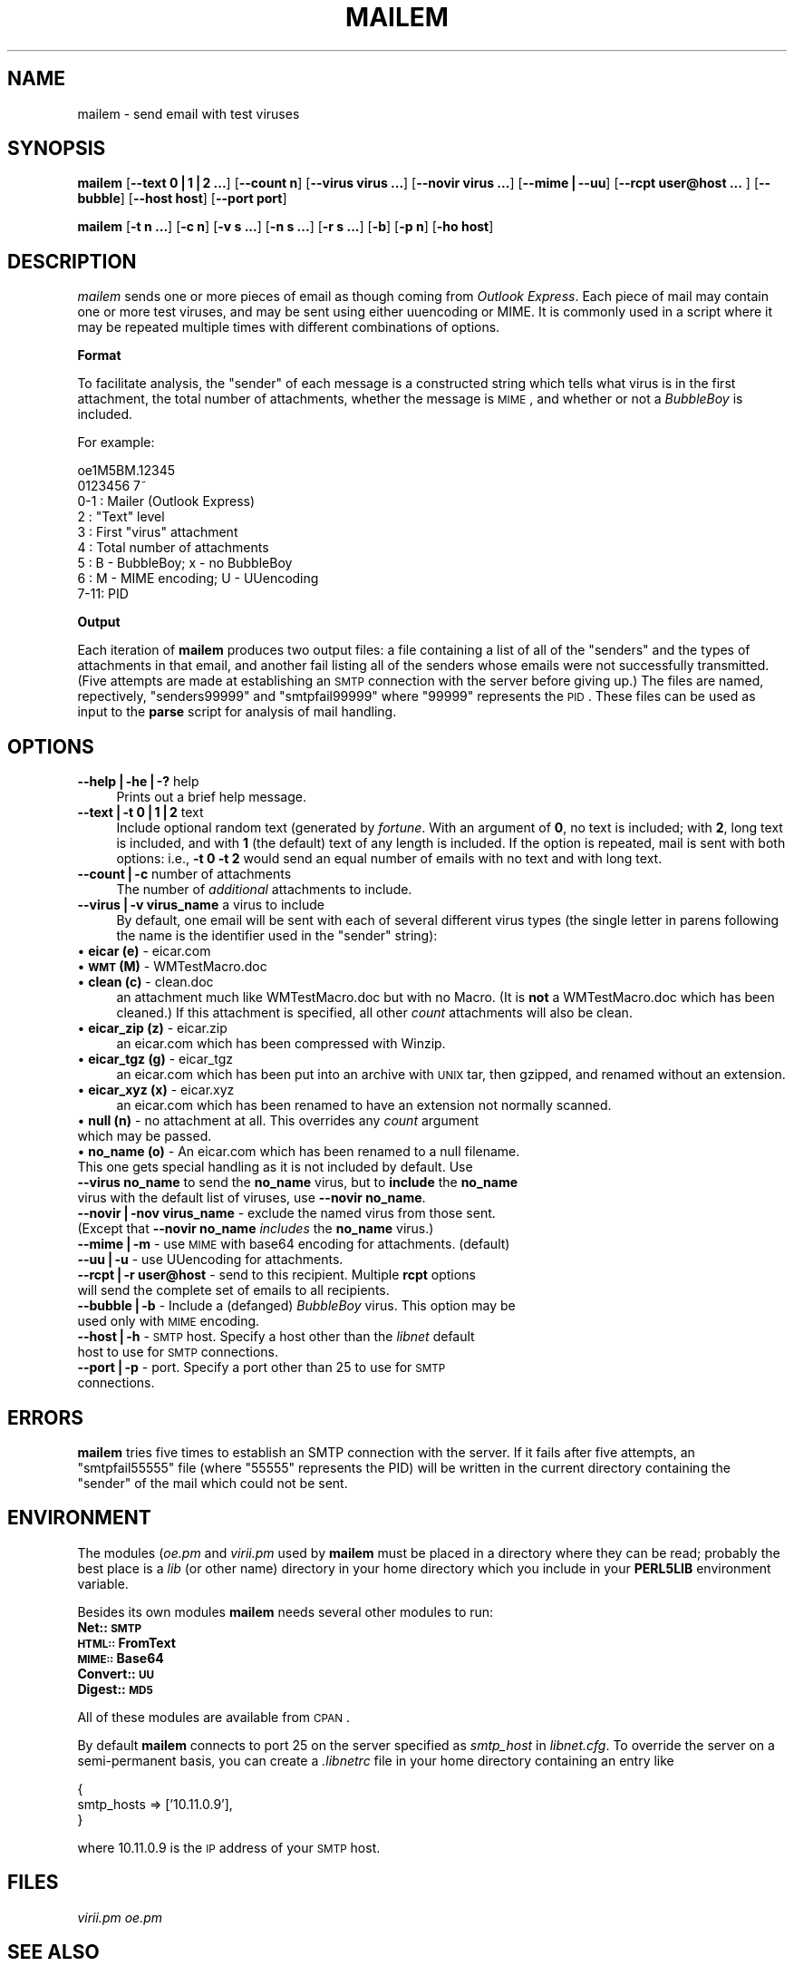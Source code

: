 .rn '' }`
''' $RCSfile$$Revision$$Date$
'''
''' $Log$
'''
.de Sh
.br
.if t .Sp
.ne 5
.PP
\fB\\$1\fR
.PP
..
.de Sp
.if t .sp .5v
.if n .sp
..
.de Ip
.br
.ie \\n(.$>=3 .ne \\$3
.el .ne 3
.IP "\\$1" \\$2
..
.de Vb
.ft CW
.nf
.ne \\$1
..
.de Ve
.ft R

.fi
..
'''
'''
'''     Set up \*(-- to give an unbreakable dash;
'''     string Tr holds user defined translation string.
'''     Bell System Logo is used as a dummy character.
'''
.tr \(*W-|\(bv\*(Tr
.ie n \{\
.ds -- \(*W-
.ds PI pi
.if (\n(.H=4u)&(1m=24u) .ds -- \(*W\h'-12u'\(*W\h'-12u'-\" diablo 10 pitch
.if (\n(.H=4u)&(1m=20u) .ds -- \(*W\h'-12u'\(*W\h'-8u'-\" diablo 12 pitch
.ds L" ""
.ds R" ""
'''   \*(M", \*(S", \*(N" and \*(T" are the equivalent of
'''   \*(L" and \*(R", except that they are used on ".xx" lines,
'''   such as .IP and .SH, which do another additional levels of
'''   double-quote interpretation
.ds M" """
.ds S" """
.ds N" """""
.ds T" """""
.ds L' '
.ds R' '
.ds M' '
.ds S' '
.ds N' '
.ds T' '
'br\}
.el\{\
.ds -- \(em\|
.tr \*(Tr
.ds L" ``
.ds R" ''
.ds M" ``
.ds S" ''
.ds N" ``
.ds T" ''
.ds L' `
.ds R' '
.ds M' `
.ds S' '
.ds N' `
.ds T' '
.ds PI \(*p
'br\}
.\"	If the F register is turned on, we'll generate
.\"	index entries out stderr for the following things:
.\"		TH	Title 
.\"		SH	Header
.\"		Sh	Subsection 
.\"		Ip	Item
.\"		X<>	Xref  (embedded
.\"	Of course, you have to process the output yourself
.\"	in some meaninful fashion.
.if \nF \{
.de IX
.tm Index:\\$1\t\\n%\t"\\$2"
..
.nr % 0
.rr F
.\}
.TH MAILEM 1 "perl 5.005, patch 03" "20/Jun/2000" "User Contributed Perl Documentation"
.UC
.if n .hy 0
.if n .na
.ds C+ C\v'-.1v'\h'-1p'\s-2+\h'-1p'+\s0\v'.1v'\h'-1p'
.de CQ          \" put $1 in typewriter font
.ft CW
'if n "\c
'if t \\&\\$1\c
'if n \\&\\$1\c
'if n \&"
\\&\\$2 \\$3 \\$4 \\$5 \\$6 \\$7
'.ft R
..
.\" @(#)ms.acc 1.5 88/02/08 SMI; from UCB 4.2
.	\" AM - accent mark definitions
.bd B 3
.	\" fudge factors for nroff and troff
.if n \{\
.	ds #H 0
.	ds #V .8m
.	ds #F .3m
.	ds #[ \f1
.	ds #] \fP
.\}
.if t \{\
.	ds #H ((1u-(\\\\n(.fu%2u))*.13m)
.	ds #V .6m
.	ds #F 0
.	ds #[ \&
.	ds #] \&
.\}
.	\" simple accents for nroff and troff
.if n \{\
.	ds ' \&
.	ds ` \&
.	ds ^ \&
.	ds , \&
.	ds ~ ~
.	ds ? ?
.	ds ! !
.	ds /
.	ds q
.\}
.if t \{\
.	ds ' \\k:\h'-(\\n(.wu*8/10-\*(#H)'\'\h"|\\n:u"
.	ds ` \\k:\h'-(\\n(.wu*8/10-\*(#H)'\`\h'|\\n:u'
.	ds ^ \\k:\h'-(\\n(.wu*10/11-\*(#H)'^\h'|\\n:u'
.	ds , \\k:\h'-(\\n(.wu*8/10)',\h'|\\n:u'
.	ds ~ \\k:\h'-(\\n(.wu-\*(#H-.1m)'~\h'|\\n:u'
.	ds ? \s-2c\h'-\w'c'u*7/10'\u\h'\*(#H'\zi\d\s+2\h'\w'c'u*8/10'
.	ds ! \s-2\(or\s+2\h'-\w'\(or'u'\v'-.8m'.\v'.8m'
.	ds / \\k:\h'-(\\n(.wu*8/10-\*(#H)'\z\(sl\h'|\\n:u'
.	ds q o\h'-\w'o'u*8/10'\s-4\v'.4m'\z\(*i\v'-.4m'\s+4\h'\w'o'u*8/10'
.\}
.	\" troff and (daisy-wheel) nroff accents
.ds : \\k:\h'-(\\n(.wu*8/10-\*(#H+.1m+\*(#F)'\v'-\*(#V'\z.\h'.2m+\*(#F'.\h'|\\n:u'\v'\*(#V'
.ds 8 \h'\*(#H'\(*b\h'-\*(#H'
.ds v \\k:\h'-(\\n(.wu*9/10-\*(#H)'\v'-\*(#V'\*(#[\s-4v\s0\v'\*(#V'\h'|\\n:u'\*(#]
.ds _ \\k:\h'-(\\n(.wu*9/10-\*(#H+(\*(#F*2/3))'\v'-.4m'\z\(hy\v'.4m'\h'|\\n:u'
.ds . \\k:\h'-(\\n(.wu*8/10)'\v'\*(#V*4/10'\z.\v'-\*(#V*4/10'\h'|\\n:u'
.ds 3 \*(#[\v'.2m'\s-2\&3\s0\v'-.2m'\*(#]
.ds o \\k:\h'-(\\n(.wu+\w'\(de'u-\*(#H)/2u'\v'-.3n'\*(#[\z\(de\v'.3n'\h'|\\n:u'\*(#]
.ds d- \h'\*(#H'\(pd\h'-\w'~'u'\v'-.25m'\f2\(hy\fP\v'.25m'\h'-\*(#H'
.ds D- D\\k:\h'-\w'D'u'\v'-.11m'\z\(hy\v'.11m'\h'|\\n:u'
.ds th \*(#[\v'.3m'\s+1I\s-1\v'-.3m'\h'-(\w'I'u*2/3)'\s-1o\s+1\*(#]
.ds Th \*(#[\s+2I\s-2\h'-\w'I'u*3/5'\v'-.3m'o\v'.3m'\*(#]
.ds ae a\h'-(\w'a'u*4/10)'e
.ds Ae A\h'-(\w'A'u*4/10)'E
.ds oe o\h'-(\w'o'u*4/10)'e
.ds Oe O\h'-(\w'O'u*4/10)'E
.	\" corrections for vroff
.if v .ds ~ \\k:\h'-(\\n(.wu*9/10-\*(#H)'\s-2\u~\d\s+2\h'|\\n:u'
.if v .ds ^ \\k:\h'-(\\n(.wu*10/11-\*(#H)'\v'-.4m'^\v'.4m'\h'|\\n:u'
.	\" for low resolution devices (crt and lpr)
.if \n(.H>23 .if \n(.V>19 \
\{\
.	ds : e
.	ds 8 ss
.	ds v \h'-1'\o'\(aa\(ga'
.	ds _ \h'-1'^
.	ds . \h'-1'.
.	ds 3 3
.	ds o a
.	ds d- d\h'-1'\(ga
.	ds D- D\h'-1'\(hy
.	ds th \o'bp'
.	ds Th \o'LP'
.	ds ae ae
.	ds Ae AE
.	ds oe oe
.	ds Oe OE
.\}
.rm #[ #] #H #V #F C
.SH "NAME"
mailem \- send email with test viruses
.SH "SYNOPSIS"
\fBmailem\fR [\fB--text 0|1|2 ...\fR] [\fB--count n\fR] [\fB--virus virus ...\fR] [\fB--novir virus ...\fR] [\fB--mime|--uu\fR] [\fB--rcpt user@host ... \fR] [\fB--bubble\fR] [\fB--host host\fR] [\fB--port port\fR]
.PP
\fBmailem\fR [\fB\-t n ...\fR] [\fB\-c n\fR] [\fB\-v s ...\fR] [\fB\-n s ...\fR] [\fB\-r s ...\fR] [\fB\-b\fR] [\fB\-p n\fR] [\fB\-ho host\fR]
.SH "DESCRIPTION"
\fImailem\fR sends one or more pieces of email as though coming from \fIOutlook Express\fR. Each piece of mail may contain one or more test viruses, and may be sent using either uuencoding or MIME. It is commonly used in a script where it may be repeated multiple times with different combinations of options. 
.Sh "Format"
To facilitate analysis, the \*(L"sender\*(R" of each message is a constructed string which tells what virus is in the first attachment, the total number of attachments, whether the message is \s-1MIME\s0, and whether or not a \fIBubbleBoy\fR is included.
.PP
For example:
.PP
.Vb 9
\&        oe1M5BM.12345
\&        0123456 7~
\&        0-1 : Mailer (Outlook Express)
\&        2   : "Text" level
\&        3   : First "virus" attachment
\&        4   : Total number of attachments
\&        5   : B - BubbleBoy; x - no BubbleBoy
\&        6   : M - MIME encoding; U - UUencoding
\&        7-11: PID
.Ve
.Sh "Output"
Each iteration of \fBmailem\fR produces two output files: a file containing a list of all of the \*(L"senders\*(R" and the types of attachments in that email, and another fail listing all of the senders whose emails were not successfully transmitted. (Five attempts are made at establishing an \s-1SMTP\s0 connection with the server before giving up.) The files are named, repectively, \*(L"senders99999\*(R" and \*(L"smtpfail99999\*(R" where \*(L"99999\*(R" represents the \s-1PID\s0. These files can be used as input to the \fBparse\fR script for analysis of mail handling.
.SH "OPTIONS"
.Ip "\fB--help|\-he|\-?\fR help" 4
Prints out a brief help message.
.Ip "\fB--text|\-t 0|1|2\fR text" 4
Include optional random text (generated by \fIfortune\fR. With an argument of \fB0\fR, no text is included; with \fB2\fR, long text is included, and with \fB1\fR (the default) text of any length is included. If the option is repeated, mail is sent with both options: i.e., \fB\-t 0 \-t 2\fR would send an equal number of emails with no text and with long text.
.Ip "\fB--count|\-c\fR number of attachments" 4
The number of \fIadditional\fR attachments to include. 
.Ip "\fB--virus|\-v virus_name\fR a virus to include" 4
By default, one email will be sent with each of several different virus types (the single letter in parens following the name is the identifier used in the \*(L"sender\*(R" string):
.Ip "\(bu \fBeicar (e)\fR \- eicar.com" 4
.Ip "\(bu \fB\s-1WMT\s0 (M)\fR \- WMTestMacro.doc" 4
.Ip "\(bu \fBclean (c)\fR \- clean.doc" 4
an attachment much like WMTestMacro.doc but with no Macro. (It is \fBnot\fR a WMTestMacro.doc which has been cleaned.) If this attachment is specified, all other \fIcount\fR attachments will also be clean.
.Ip "\(bu \fBeicar_zip (z)\fR \- eicar.zip" 4
an eicar.com which has been compressed with Winzip.
.Ip "\(bu \fBeicar_tgz (g)\fR \- eicar_tgz" 4
an eicar.com which has been put into an archive with \s-1UNIX\s0 tar, then gzipped, and renamed without an extension.
.Ip "\(bu \fBeicar_xyz (x)\fR \- eicar.xyz" 4
an eicar.com which has been renamed to have an extension not normally scanned.
.Ip "\(bu \fBnull (n)\fR \- no attachment at all. This overrides any \fIcount\fR argument which may be passed." 4
.Ip "\(bu \fBno_name (o)\fR \- An eicar.com which has been renamed to a null filename. This one gets special handling as it is not included by default.  Use \fB--virus no_name\fR to send the \fBno_name\fR virus, but to \fBinclude\fR the \fBno_name\fR virus with the default list of viruses, use \fB--novir no_name\fR." 4
.Ip "\fB--novir|\-nov virus_name\fR \- exclude the named virus from those sent. (Except that \fB--novir no_name\fR \fIincludes\fR the \fBno_name\fR virus.)" 4
.Ip "\fB--mime|\-m\fR \- use \s-1MIME\s0 with base64 encoding for attachments. (default)" 4
.Ip "\fB--uu|\-u\fR \- use UUencoding for attachments." 4
.Ip "\fB--rcpt|\-r user@host\fR \- send to this recipient. Multiple \fBrcpt\fR options will send the complete set of emails to all recipients." 4
.Ip "\fB--bubble|\-b\fR \- Include a (defanged) \fIBubbleBoy\fR virus. This option may be used only with \s-1MIME\s0 encoding." 4
.Ip "\fB--host|\-h\fR \- \s-1SMTP\s0 host. Specify a host other than the \fIlibnet\fR default host to use for \s-1SMTP\s0 connections." 4
.Ip "\fB--port|\-p\fR \- port. Specify a port other than 25 to use for \s-1SMTP\s0 connections." 4
.SH "ERRORS"
\fBmailem\fR tries five times to establish an SMTP connection with the server. If it fails after five attempts, an \*(L"smtpfail55555\*(R" file (where \*(L"55555\*(R" represents the PID) will be written in the current directory containing the \*(L"sender\*(R" of the mail which could not be sent.
.SH "ENVIRONMENT"
The modules (\fIoe.pm\fR and \fIvirii.pm\fR used by \fBmailem\fR must be placed in a directory where they can be read; probably the best place is a \fIlib\fR (or other name) directory in your home directory which you include in your \fBPERL5LIB\fR environment variable.
.PP
Besides its own modules \fBmailem\fR needs several other modules to run:
.Ip "\fBNet::\s-1SMTP\s0\fR" 4
.Ip "\fB\s-1HTML::\s0FromText\fR" 4
.Ip "\fB\s-1MIME::\s0Base64\fR" 4
.Ip "\fBConvert::\s-1UU\s0\fR" 4
.Ip "\fBDigest::\s-1MD5\s0\fR" 4
.PP
All of these modules are available from \s-1CPAN\s0.
.PP
By default \fBmailem\fR connects to port 25 on the server specified as \fIsmtp_host\fR in \fIlibnet.cfg\fR. To override the server on a semi-permanent basis, you can create a \fI.libnetrc\fR file in your home directory containing an entry like
.PP
.Vb 3
\&        {
\&                smtp_hosts => ['10.11.0.9'],
\&        }
.Ve
where 10.11.0.9 is the \s-1IP\s0 address of your \s-1SMTP\s0 host.
.SH "FILES"
\fIvirii.pm\fR
\fIoe.pm\fR
.SH "SEE ALSO"
\fBparse\fR
\fBsafe\fR
\fBchecksafe\fR
.SH "AUTHOR"
Larry Prall <lprall@nai.com>

.rn }` ''
.IX Title "MAILEM 1"
.IX Name "mailem - send email with test viruses"

.IX Header "NAME"

.IX Header "SYNOPSIS"

.IX Header "DESCRIPTION"

.IX Subsection "Format"

.IX Subsection "Output"

.IX Header "OPTIONS"

.IX Item "\fB--help|\-he|\-?\fR help"

.IX Item "\fB--text|\-t 0|1|2\fR text"

.IX Item "\fB--count|\-c\fR number of attachments"

.IX Item "\fB--virus|\-v virus_name\fR a virus to include"

.IX Item "\(bu \fBeicar (e)\fR \- eicar.com"

.IX Item "\(bu \fB\s-1WMT\s0 (M)\fR \- WMTestMacro.doc"

.IX Item "\(bu \fBclean (c)\fR \- clean.doc"

.IX Item "\(bu \fBeicar_zip (z)\fR \- eicar.zip"

.IX Item "\(bu \fBeicar_tgz (g)\fR \- eicar_tgz"

.IX Item "\(bu \fBeicar_xyz (x)\fR \- eicar.xyz"

.IX Item "\(bu \fBnull (n)\fR \- no attachment at all. This overrides any \fIcount\fR argument which may be passed."

.IX Item "\(bu \fBno_name (o)\fR \- An eicar.com which has been renamed to a null filename. This one gets special handling as it is not included by default.  Use \fB--virus no_name\fR to send the \fBno_name\fR virus, but to \fBinclude\fR the \fBno_name\fR virus with the default list of viruses, use \fB--novir no_name\fR."

.IX Item "\fB--novir|\-nov virus_name\fR \- exclude the named virus from those sent. (Except that \fB--novir no_name\fR \fIincludes\fR the \fBno_name\fR virus.)"

.IX Item "\fB--mime|\-m\fR \- use \s-1MIME\s0 with base64 encoding for attachments. (default)"

.IX Item "\fB--uu|\-u\fR \- use UUencoding for attachments."

.IX Item "\fB--rcpt|\-r user@host\fR \- send to this recipient. Multiple \fBrcpt\fR options will send the complete set of emails to all recipients."

.IX Item "\fB--bubble|\-b\fR \- Include a (defanged) \fIBubbleBoy\fR virus. This option may be used only with \s-1MIME\s0 encoding."

.IX Item "\fB--host|\-h\fR \- \s-1SMTP\s0 host. Specify a host other than the \fIlibnet\fR default host to use for \s-1SMTP\s0 connections."

.IX Item "\fB--port|\-p\fR \- port. Specify a port other than 25 to use for \s-1SMTP\s0 connections."

.IX Header "ERRORS"

.IX Header "ENVIRONMENT"

.IX Item "\fBNet::\s-1SMTP\s0\fR"

.IX Item "\fB\s-1HTML::\s0FromText\fR"

.IX Item "\fB\s-1MIME::\s0Base64\fR"

.IX Item "\fBConvert::\s-1UU\s0\fR"

.IX Item "\fBDigest::\s-1MD5\s0\fR"

.IX Header "FILES"

.IX Header "SEE ALSO"

.IX Header "AUTHOR"

